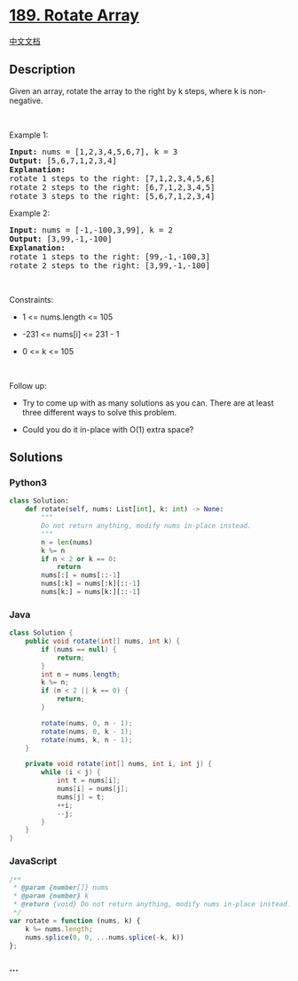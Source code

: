 * [[https://leetcode.com/problems/rotate-array][189. Rotate Array]]
  :PROPERTIES:
  :CUSTOM_ID: rotate-array
  :END:
[[./solution/0100-0199/0189.Rotate Array/README.org][中文文档]]

** Description
   :PROPERTIES:
   :CUSTOM_ID: description
   :END:

#+begin_html
  <p>
#+end_html

Given an array, rotate the array to the right by k steps, where k is
non-negative.

#+begin_html
  </p>
#+end_html

#+begin_html
  <p>
#+end_html

 

#+begin_html
  </p>
#+end_html

#+begin_html
  <p>
#+end_html

Example 1:

#+begin_html
  </p>
#+end_html

#+begin_html
  <pre>
  <strong>Input:</strong> nums = [1,2,3,4,5,6,7], k = 3
  <strong>Output:</strong> [5,6,7,1,2,3,4]
  <strong>Explanation:</strong>
  rotate 1 steps to the right: [7,1,2,3,4,5,6]
  rotate 2 steps to the right: [6,7,1,2,3,4,5]
  rotate 3 steps to the right: [5,6,7,1,2,3,4]
  </pre>
#+end_html

#+begin_html
  <p>
#+end_html

Example 2:

#+begin_html
  </p>
#+end_html

#+begin_html
  <pre>
  <strong>Input:</strong> nums = [-1,-100,3,99], k = 2
  <strong>Output:</strong> [3,99,-1,-100]
  <strong>Explanation:</strong> 
  rotate 1 steps to the right: [99,-1,-100,3]
  rotate 2 steps to the right: [3,99,-1,-100]
  </pre>
#+end_html

#+begin_html
  <p>
#+end_html

 

#+begin_html
  </p>
#+end_html

#+begin_html
  <p>
#+end_html

Constraints:

#+begin_html
  </p>
#+end_html

#+begin_html
  <ul>
#+end_html

#+begin_html
  <li>
#+end_html

1 <= nums.length <= 105

#+begin_html
  </li>
#+end_html

#+begin_html
  <li>
#+end_html

-231 <= nums[i] <= 231 - 1

#+begin_html
  </li>
#+end_html

#+begin_html
  <li>
#+end_html

0 <= k <= 105

#+begin_html
  </li>
#+end_html

#+begin_html
  </ul>
#+end_html

#+begin_html
  <p>
#+end_html

 

#+begin_html
  </p>
#+end_html

#+begin_html
  <p>
#+end_html

Follow up:

#+begin_html
  </p>
#+end_html

#+begin_html
  <ul>
#+end_html

#+begin_html
  <li>
#+end_html

Try to come up with as many solutions as you can. There are at least
three different ways to solve this problem.

#+begin_html
  </li>
#+end_html

#+begin_html
  <li>
#+end_html

Could you do it in-place with O(1) extra space?

#+begin_html
  </li>
#+end_html

#+begin_html
  </ul>
#+end_html

** Solutions
   :PROPERTIES:
   :CUSTOM_ID: solutions
   :END:

#+begin_html
  <!-- tabs:start -->
#+end_html

*** *Python3*
    :PROPERTIES:
    :CUSTOM_ID: python3
    :END:
#+begin_src python
  class Solution:
      def rotate(self, nums: List[int], k: int) -> None:
          """
          Do not return anything, modify nums in-place instead.
          """
          n = len(nums)
          k %= n
          if n < 2 or k == 0:
              return
          nums[:] = nums[::-1]
          nums[:k] = nums[:k][::-1]
          nums[k:] = nums[k:][::-1]
#+end_src

*** *Java*
    :PROPERTIES:
    :CUSTOM_ID: java
    :END:
#+begin_src java
  class Solution {
      public void rotate(int[] nums, int k) {
          if (nums == null) {
              return;
          }
          int n = nums.length;
          k %= n;
          if (n < 2 || k == 0) {
              return;
          }

          rotate(nums, 0, n - 1);
          rotate(nums, 0, k - 1);
          rotate(nums, k, n - 1);
      }

      private void rotate(int[] nums, int i, int j) {
          while (i < j) {
              int t = nums[i];
              nums[i] = nums[j];
              nums[j] = t;
              ++i;
              --j;
          }
      }
  }
#+end_src

*** *JavaScript*
    :PROPERTIES:
    :CUSTOM_ID: javascript
    :END:
#+begin_src js
  /**
   * @param {number[]} nums
   * @param {number} k
   * @return {void} Do not return anything, modify nums in-place instead.
   */
  var rotate = function (nums, k) {
      k %= nums.length;
      nums.splice(0, 0, ...nums.splice(-k, k))
  };
#+end_src

*** *...*
    :PROPERTIES:
    :CUSTOM_ID: section
    :END:
#+begin_example
#+end_example

#+begin_html
  <!-- tabs:end -->
#+end_html
